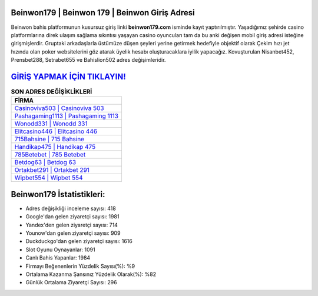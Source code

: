 ﻿Beinwon179 | Beinwon 179 | Beinwon Giriş Adresi
===================================

.. image:: images/beinwon-giris.jpg
   :width: 600
   
Beinwon bahis platformunun kusursuz giriş linki **beinwon179.com** isminde kayıt yaptırılmıştır. Yaşadığımız şehirde casino platformlarına direk ulaşım sağlama sıkıntısı yaşayan casino oyuncuları tam da bu anki değişen mobil giriş adresi isteğine girişmişlerdir. Gruptaki arkadaşlarla üstümüze düşen şeyleri yerine getirmek hedefiyle objektif olarak Çekim hızı jet hızında olan poker websitelerini göz atarak üyelik hesabı oluşturacaklara iyilik yapacağız. Kovuşturulan Nisanbet452, Prensbet288, Setrabet655 ve Bahislion502 adres değişimleridir.

`GİRİŞ YAPMAK İÇİN TIKLAYIN! <https://uclck.me/gonow>`_
==============

.. list-table:: **SON ADRES DEĞİŞİKLİKLERİ**
   :widths: 100
   :header-rows: 1

   * - FİRMA
   * - `Casinoviva503 | Casinoviva 503 <casinoviva503-casinoviva-503-casinoviva-giris-adresi.html>`_
   * - `Pashagaming1113 | Pashagaming 1113 <pashagaming1113-pashagaming-1113-pashagaming-giris-adresi.html>`_
   * - `Wonodd331 | Wonodd 331 <wonodd331-wonodd-331-wonodd-giris-adresi.html>`_	 
   * - `Elitcasino446 | Elitcasino 446 <elitcasino446-elitcasino-446-elitcasino-giris-adresi.html>`_	 
   * - `715Bahsine | 715 Bahsine <715bahsine-715-bahsine-bahsine-giris-adresi.html>`_ 
   * - `Handikap475 | Handikap 475 <handikap475-handikap-475-handikap-giris-adresi.html>`_
   * - `785Betebet | 785 Betebet <785betebet-785-betebet-betebet-giris-adresi.html>`_	 
   * - `Betdog63 | Betdog 63 <betdog63-betdog-63-betdog-giris-adresi.html>`_
   * - `Ortakbet291 | Ortakbet 291 <ortakbet291-ortakbet-291-ortakbet-giris-adresi.html>`_
   * - `Wipbet554 | Wipbet 554 <wipbet554-wipbet-554-wipbet-giris-adresi.html>`_
	 
Beinwon179 İstatistikleri:
===================================	 
* Adres değişikliği inceleme sayısı: 418
* Google'dan gelen ziyaretçi sayısı: 1981
* Yandex'den gelen ziyaretçi sayısı: 714
* Younow'dan gelen ziyaretçi sayısı: 909
* Duckduckgo'dan gelen ziyaretçi sayısı: 1616
* Slot Oyunu Oynayanlar: 1091
* Canlı Bahis Yapanlar: 1984
* Firmayı Beğenenlerin Yüzdelik Sayısı(%): %9
* Ortalama Kazanma Şansınız Yüzdelik Olarak(%): %82
* Günlük Ortalama Ziyaretçi Sayısı: 296
